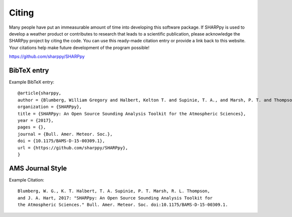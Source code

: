 .. _Citing_:

Citing
======

Many people have put an immeasurable amount of time into developing this software package.
If SHARPpy is used to develop a weather product or contributes to research that leads to a
scientific publication, please acknowledge the SHARPpy project by citing the code. You can use
this ready-made citation entry or provide a link back to this website.  Your citations
help make future development of the program possible!

https://github.com/sharppy/SHARPpy

BibTeX entry
************

Example BibTeX entry::
      
    @article{sharppy,
    author = {Blumberg, William Gregory and Halbert, Kelton T. and Supinie, T. A., and Marsh, P. T. and Thompson, Rich and Hart, John },
    organization = {SHARPpy},
    title = {SHARPpy: An Open Source Sounding Analysis Toolkit for the Atmospheric Sciences},
    year = {2017},
    pages = {},
    journal = {Bull. Amer. Meteor. Soc.},
    doi = {10.1175/BAMS-D-15-00309.1},
    url = {https://github.com/sharppy/SHARPpy},
    }


AMS Journal Style
*****************

Example Citation::

   Blumberg, W. G., K. T. Halbert, T. A. Supinie, P. T. Marsh, R. L. Thompson,
   and J. A. Hart, 2017: "SHARPpy: An Open Source Sounding Analysis Toolkit for
   the Atmospheric Sciences." Bull. Amer. Meteor. Soc. doi:10.1175/BAMS-D-15-00309.1.

